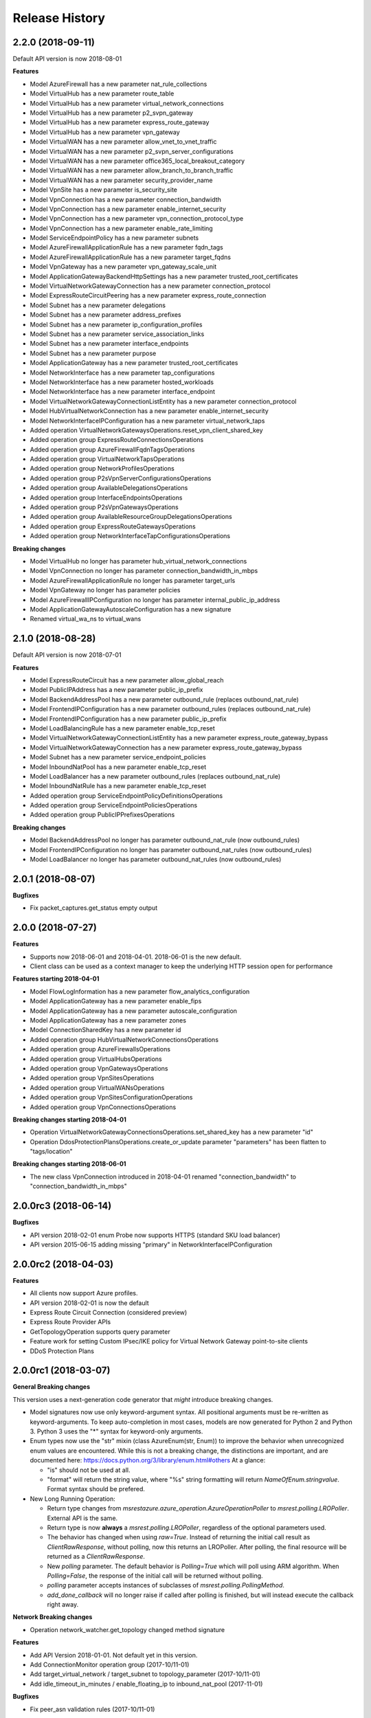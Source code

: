 .. :changelog:

Release History
===============

2.2.0 (2018-09-11)
++++++++++++++++++

Default API version is now 2018-08-01

**Features**

- Model AzureFirewall has a new parameter nat_rule_collections
- Model VirtualHub has a new parameter route_table
- Model VirtualHub has a new parameter virtual_network_connections
- Model VirtualHub has a new parameter p2_svpn_gateway
- Model VirtualHub has a new parameter express_route_gateway
- Model VirtualHub has a new parameter vpn_gateway
- Model VirtualWAN has a new parameter allow_vnet_to_vnet_traffic
- Model VirtualWAN has a new parameter p2_svpn_server_configurations
- Model VirtualWAN has a new parameter office365_local_breakout_category
- Model VirtualWAN has a new parameter allow_branch_to_branch_traffic
- Model VirtualWAN has a new parameter security_provider_name
- Model VpnSite has a new parameter is_security_site
- Model VpnConnection has a new parameter connection_bandwidth
- Model VpnConnection has a new parameter enable_internet_security
- Model VpnConnection has a new parameter vpn_connection_protocol_type
- Model VpnConnection has a new parameter enable_rate_limiting
- Model ServiceEndpointPolicy has a new parameter subnets
- Model AzureFirewallApplicationRule has a new parameter fqdn_tags
- Model AzureFirewallApplicationRule has a new parameter target_fqdns
- Model VpnGateway has a new parameter vpn_gateway_scale_unit
- Model ApplicationGatewayBackendHttpSettings has a new parameter trusted_root_certificates
- Model VirtualNetworkGatewayConnection has a new parameter connection_protocol
- Model ExpressRouteCircuitPeering has a new parameter express_route_connection
- Model Subnet has a new parameter delegations
- Model Subnet has a new parameter address_prefixes
- Model Subnet has a new parameter ip_configuration_profiles
- Model Subnet has a new parameter service_association_links
- Model Subnet has a new parameter interface_endpoints
- Model Subnet has a new parameter purpose
- Model ApplicationGateway has a new parameter trusted_root_certificates
- Model NetworkInterface has a new parameter tap_configurations
- Model NetworkInterface has a new parameter hosted_workloads
- Model NetworkInterface has a new parameter interface_endpoint
- Model VirtualNetworkGatewayConnectionListEntity has a new parameter connection_protocol
- Model HubVirtualNetworkConnection has a new parameter enable_internet_security
- Model NetworkInterfaceIPConfiguration has a new parameter virtual_network_taps
- Added operation VirtualNetworkGatewaysOperations.reset_vpn_client_shared_key
- Added operation group ExpressRouteConnectionsOperations
- Added operation group AzureFirewallFqdnTagsOperations
- Added operation group VirtualNetworkTapsOperations
- Added operation group NetworkProfilesOperations
- Added operation group P2sVpnServerConfigurationsOperations
- Added operation group AvailableDelegationsOperations
- Added operation group InterfaceEndpointsOperations
- Added operation group P2sVpnGatewaysOperations
- Added operation group AvailableResourceGroupDelegationsOperations
- Added operation group ExpressRouteGatewaysOperations
- Added operation group NetworkInterfaceTapConfigurationsOperations

**Breaking changes**

- Model VirtualHub no longer has parameter hub_virtual_network_connections
- Model VpnConnection no longer has parameter connection_bandwidth_in_mbps
- Model AzureFirewallApplicationRule no longer has parameter target_urls
- Model VpnGateway no longer has parameter policies
- Model AzureFirewallIPConfiguration no longer has parameter internal_public_ip_address
- Model ApplicationGatewayAutoscaleConfiguration has a new signature
- Renamed virtual_wa_ns to virtual_wans

2.1.0 (2018-08-28)
++++++++++++++++++

Default API version is now 2018-07-01

**Features**

- Model ExpressRouteCircuit has a new parameter allow_global_reach
- Model PublicIPAddress has a new parameter public_ip_prefix
- Model BackendAddressPool has a new parameter outbound_rule (replaces outbound_nat_rule)
- Model FrontendIPConfiguration has a new parameter outbound_rules (replaces outbound_nat_rule)
- Model FrontendIPConfiguration has a new parameter public_ip_prefix
- Model LoadBalancingRule has a new parameter enable_tcp_reset
- Model VirtualNetworkGatewayConnectionListEntity has a new parameter express_route_gateway_bypass
- Model VirtualNetworkGatewayConnection has a new parameter express_route_gateway_bypass
- Model Subnet has a new parameter service_endpoint_policies
- Model InboundNatPool has a new parameter enable_tcp_reset
- Model LoadBalancer has a new parameter outbound_rules (replaces outbound_nat_rule)
- Model InboundNatRule has a new parameter enable_tcp_reset
- Added operation group ServiceEndpointPolicyDefinitionsOperations
- Added operation group ServiceEndpointPoliciesOperations
- Added operation group PublicIPPrefixesOperations

**Breaking changes**

- Model BackendAddressPool no longer has parameter outbound_nat_rule (now outbound_rules)
- Model FrontendIPConfiguration no longer has parameter outbound_nat_rules (now outbound_rules)
- Model LoadBalancer no longer has parameter outbound_nat_rules (now outbound_rules)

2.0.1 (2018-08-07)
++++++++++++++++++

**Bugfixes**

- Fix packet_captures.get_status empty output

2.0.0 (2018-07-27)
++++++++++++++++++

**Features**

- Supports now 2018-06-01 and 2018-04-01. 2018-06-01 is the new default.
- Client class can be used as a context manager to keep the underlying HTTP session open for performance

**Features starting 2018-04-01**

- Model FlowLogInformation has a new parameter flow_analytics_configuration
- Model ApplicationGateway has a new parameter enable_fips
- Model ApplicationGateway has a new parameter autoscale_configuration
- Model ApplicationGateway has a new parameter zones
- Model ConnectionSharedKey has a new parameter id
- Added operation group HubVirtualNetworkConnectionsOperations
- Added operation group AzureFirewallsOperations
- Added operation group VirtualHubsOperations
- Added operation group VpnGatewaysOperations
- Added operation group VpnSitesOperations
- Added operation group VirtualWANsOperations
- Added operation group VpnSitesConfigurationOperations
- Added operation group VpnConnectionsOperations

**Breaking changes starting 2018-04-01**

- Operation VirtualNetworkGatewayConnectionsOperations.set_shared_key has a new parameter "id"
- Operation DdosProtectionPlansOperations.create_or_update parameter "parameters" has been flatten to "tags/location"

**Breaking changes starting 2018-06-01**

- The new class VpnConnection introduced in 2018-04-01 renamed "connection_bandwidth" to "connection_bandwidth_in_mbps"

2.0.0rc3 (2018-06-14)
+++++++++++++++++++++

**Bugfixes**

- API version 2018-02-01 enum Probe now supports HTTPS (standard SKU load balancer)
- API version 2015-06-15 adding missing "primary" in NetworkInterfaceIPConfiguration

2.0.0rc2 (2018-04-03)
+++++++++++++++++++++

**Features**

- All clients now support Azure profiles.
- API version 2018-02-01 is now the default
- Express Route Circuit Connection (considered preview)
- Express Route Provider APIs
- GetTopologyOperation supports query parameter
- Feature work for setting Custom IPsec/IKE policy for Virtual Network Gateway point-to-site clients
- DDoS Protection Plans

2.0.0rc1 (2018-03-07)
+++++++++++++++++++++

**General Breaking changes**

This version uses a next-generation code generator that *might* introduce breaking changes.

- Model signatures now use only keyword-argument syntax. All positional arguments must be re-written as keyword-arguments.
  To keep auto-completion in most cases, models are now generated for Python 2 and Python 3. Python 3 uses the "*" syntax for keyword-only arguments.
- Enum types now use the "str" mixin (class AzureEnum(str, Enum)) to improve the behavior when unrecognized enum values are encountered.
  While this is not a breaking change, the distinctions are important, and are documented here:
  https://docs.python.org/3/library/enum.html#others
  At a glance:

  - "is" should not be used at all.
  - "format" will return the string value, where "%s" string formatting will return `NameOfEnum.stringvalue`. Format syntax should be prefered.

- New Long Running Operation:

  - Return type changes from `msrestazure.azure_operation.AzureOperationPoller` to `msrest.polling.LROPoller`. External API is the same.
  - Return type is now **always** a `msrest.polling.LROPoller`, regardless of the optional parameters used.
  - The behavior has changed when using `raw=True`. Instead of returning the initial call result as `ClientRawResponse`,
    without polling, now this returns an LROPoller. After polling, the final resource will be returned as a `ClientRawResponse`.
  - New `polling` parameter. The default behavior is `Polling=True` which will poll using ARM algorithm. When `Polling=False`,
    the response of the initial call will be returned without polling.
  - `polling` parameter accepts instances of subclasses of `msrest.polling.PollingMethod`.
  - `add_done_callback` will no longer raise if called after polling is finished, but will instead execute the callback right away.

**Network Breaking changes**

- Operation network_watcher.get_topology changed method signature

**Features**

- Add API Version 2018-01-01. Not default yet in this version.
- Add ConnectionMonitor operation group (2017-10/11-01)
- Add target_virtual_network / target_subnet to topology_parameter (2017-10/11-01)
- Add idle_timeout_in_minutes / enable_floating_ip to inbound_nat_pool (2017-11-01)

**Bugfixes**

- Fix peer_asn validation rules (2017-10/11-01)

1.7.1 (2017-12-20)
++++++++++++++++++

**Bugfixes**

Fix `SecurityRule` constructor parameters order to respect the one used until 1.5.0.
This indeed introduces a breaking change for users of 1.6.0 and 1.7.0, but this constructor signature change was
not expected, and following semantic versionning all 1.x versions should follow the same signature.

This fixes third party library, like Ansible, that expects (for excellent reasons) this SDK to follow strictly semantic versionning
with regards to breaking changes and have their dependency system asking for `>=1.0;<2.0`

1.7.0 (2017-12-14)
++++++++++++++++++

**Features**

- Add iptag. IpTag is way to restrict the range of IPaddresses to be allocated.
- Default API version is now 2017-11-01

**Bug fixes**

- Added valid ASN range in ExpressRouteCircuitPeering (#1672)

1.6.0 (2017-11-28)
++++++++++++++++++

**Bug fixes**

- Accept space in location for "usage" (i.e. "west us").
- sourceAddressPrefix, sourceAddressPrefixes and sourceApplicationSecurityGroups
  are mutually exclusive and one only is needed, meaning none of them is required
  by itself. Thus, sourceAddressPrefix is not required anymore.
- destinationAddressPrefix, destinationAddressPrefixes and destinationApplicationSecurityGroups
  are mutually exclusive and one only is needed, meaning none of them is required
  by itself. Thus, destinationAddressPrefix is not required anymore.
- Client now accept unicode string as a valid subscription_id parameter
- Restore missing azure.mgmt.network.__version__

**Features**

- Client now accept a "profile" parameter to define API version per operation group.
- Add update_tags to most of the resources
- Add operations group to list all available rest API operations
- NetworkInterfaces_ListVirtualMachineScaleSetIpConfigurations
- NetworkInterfaces_GetVirtualMachineScaleSetIpConfiguration

1.5.0 (2017-09-26)
++++++++++++++++++

**Features**

- Availability Zones
- Add network_watchers.get_azure_reachability_report
- Add network_watchers.list_available_providers
- Add virtual_network_gateways.supported_vpn_devices
- Add virtual_network_gateways.vpn_device_configuration_script

1.5.0rc1 (2017-09-18)
+++++++++++++++++++++

**Features**

- Add ApiVersion 2017-09-01 (new default)
- Add application_security_groups (ASG) operations group
- Add ASG to network_interface operations
- Add ASG to IP operations
- Add source/destination ASGs to network security rules
- Add DDOS protection and VM protection to vnet operations

**Bug fix**

- check_dns_name_availability now correctly defines "domain_name_label" as required and not optional

1.4.0 (2017-08-23)
++++++++++++++++++

**Features**

- Add ApiVersion 2017-08-01 (new default)
- Added in both 2017-08-01 and 2017-06-01:

  - virtual_network_gateways.list_connections method
  - default_security_rules operations group
  - inbound_nat_rules operations group
  - load_balancer_backend_address_pools operations group
  - load_balancer_frontend_ip_configurations operations group
  - load_balancer_load_balancing_rules operations group
  - load_balancer_network_interfaces operations group
  - load_balancer_probes operations group
  - network_interface_ip_configurations operations group
  - network_interface_load_balancers operations group
  - EffectiveNetworkSecurityGroup.tag_map attribute
  - EffectiveNetworkSecurityRule.source_port_ranges attribute
  - EffectiveNetworkSecurityRule.destination_port_ranges attribute
  - EffectiveNetworkSecurityRule.source_address_prefixes attribute
  - EffectiveNetworkSecurityRule.destination_address_prefixes attribute
  - SecurityRule.source_port_ranges attribute
  - SecurityRule.destination_port_ranges attribute
  - SecurityRule.source_address_prefixes attribute
  - SecurityRule.destination_address_prefixes attribute

- Added in 2017-08-01 only

  - PublicIPAddress.sku
  - LoadBalancer.sku

**Changes on preview**

  - "available_private_access_services" is renamed "available_endpoint_services"
  - "radius_secret" parsing fix (was unable to work in 1.3.0)


1.3.0 (2017-07-10)
++++++++++++++++++

**Preview features**

- Adding "available_private_access_services" operation group (preview)
- Adding "radius_secret" in Virtual Network Gateway (preview)

**Bug Fixes**

- VMSS Network ApiVersion fix in 2017-06-01 (point to 2017-03-30)

1.2.0 (2017-07-03)
++++++++++++++++++

**Features**

Adding the following features to both 2017-03-01 and 2017-06-01:

- express route ipv6
- VMSS Network (get, list, etc.)
- VMSS Public IP (get, list, etc.)

1.1.0 (2017-06-27)
++++++++++++++++++

**Features**

- Add list_usage in virtual networks (2017-03-01)

- Add ApiVersion 2017-06-01 (new default)

This new ApiVersion is for new Application Gateway features:

  - ApplicationGateway Ssl Policy custom cipher suites support [new properties added to Sslpolicy Property of ApplciationGatewayPropertiesFormat]
  - Get AvailableSslOptions api [new resource ApplicationGatewayAvailableSslOptions and child resource ApplicationGatewayPredefinedPolicy]
  - Redirection support [new child resource ApplicationGatewayRedirectConfiguration for Application Gateway,
    new properties in UrlPathMap, PathRules and RequestRoutingRule]
  - Azure Websites feature support [new properties in ApplicationGatewayBackendHttpSettingsPropertiesFormat,
    ApplicationGatewayProbePropertiesFormat, schema for property ApplicationGatewayProbeHealthResponseMatch]

1.0.0 (2017-05-15)
++++++++++++++++++

- Tag 1.0.0rc3 as stable (same content)

1.0.0rc3 (2017-05-03)
+++++++++++++++++++++

**Features**

- Added check connectivity api to network watcher

1.0.0rc2 (2017-04-18)
+++++++++++++++++++++

**Features**

- Add ApiVersion 2016-12-01 and 2017-03-01
- 2017-03-01 is now default ApiVersion

**Bugfixes**

- Restore access to NetworkWatcher and PacketCapture from 2016-09-01

1.0.0rc1 (2017-04-11)
+++++++++++++++++++++

**Features**

To help customers with sovereign clouds (not general Azure),
this version has official multi ApiVersion support for 2015-06-15 and 2016-09-01

0.30.1 (2017-03-27)
+++++++++++++++++++

* Add NetworkWatcher
* Add PacketCapture
* Add new methods to Virtualk Network Gateway

  * get_bgp_peer_status
  * get_learned_routes
  * get_advertised_routes

0.30.0 (2016-11-01)
+++++++++++++++++++

* Initial preview release. Based on API version 2016-09-01.


0.20.0 (2015-08-31)
+++++++++++++++++++

* Initial preview release. Based on API version 2015-05-01-preview.
